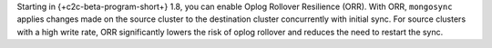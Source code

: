 Starting in {+c2c-beta-program-short+} 1.8, you can enable Oplog Rollover 
Resilience (ORR). With ORR,  ``mongosync`` applies changes made on the source 
cluster to the destination cluster concurrently with initial sync. For source 
clusters with a high write rate, ORR significantly lowers the risk of oplog 
rollover and reduces the need to restart the sync.
